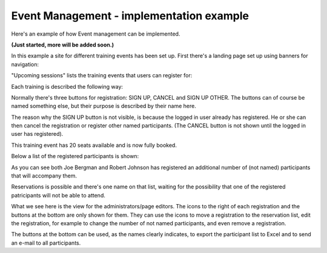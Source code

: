 Event Management - implementation example
==========================================
Here's an example of how Event management can be implemented.

**(Just started, more will be added soon.)**

In this example a site for different training events has been set up. First there's a landing page set up using banners for navigation:

.. image:: event-implementation-1.png

"Upcoming sessions" lists the training events that users can register for:

.. image:: event-implementation-2.png

Each training is described the following way:

.. image:: event-implementation-4.png

Normally there's three buttons for registration: SIGN UP, CANCEL and SIGN UP OTHER. The buttons can of course be named something else, but their purpose is described by their name here. 

.. image:: event-implementation-buttons.png

The reason why the SIGN UP button is not visible, is because the logged in user already has registered. He or she can then cancel the registration or register other named participants. (The CANCEL button is not shown until the logged in user has registered).

This training event has 20 seats available and is now fully booked.

.. image:: event-implementation-booked.png

Below a list of the registered participants is shown:

.. image:: event-implementation-5.png

As you can see both Joe Bergman and Robert Johnson has registered an additional number of (not named) participants that will accompany them. 

Reservations is possible and there's one name on that list, waiting for the possibility that one of the registered patricipants will not be able to attend.

What we see here is the view for the administrators/page editors. The icons to the right of each registration and the buttons at the bottom are only shown for them. They can use the icons to move a registration to the reservation list, edit the registration, for example to change the number of not named participants, and even remove a registration.

The buttons at the bottom can be used, as the names clearly indicates, to export the participant list to Excel and to send an e-mail to all participants.





